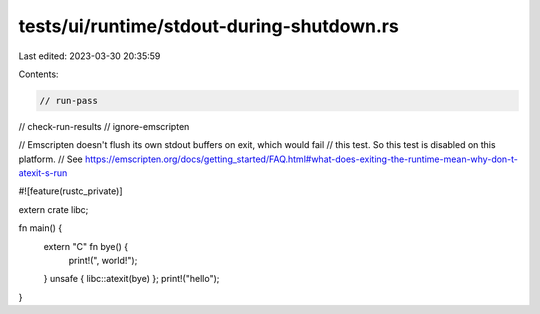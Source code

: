 tests/ui/runtime/stdout-during-shutdown.rs
==========================================

Last edited: 2023-03-30 20:35:59

Contents:

.. code-block:: rs

    // run-pass
// check-run-results
// ignore-emscripten

// Emscripten doesn't flush its own stdout buffers on exit, which would fail
// this test. So this test is disabled on this platform.
// See https://emscripten.org/docs/getting_started/FAQ.html#what-does-exiting-the-runtime-mean-why-don-t-atexit-s-run

#![feature(rustc_private)]

extern crate libc;

fn main() {
    extern "C" fn bye() {
        print!(", world!");
    }
    unsafe { libc::atexit(bye) };
    print!("hello");
}


